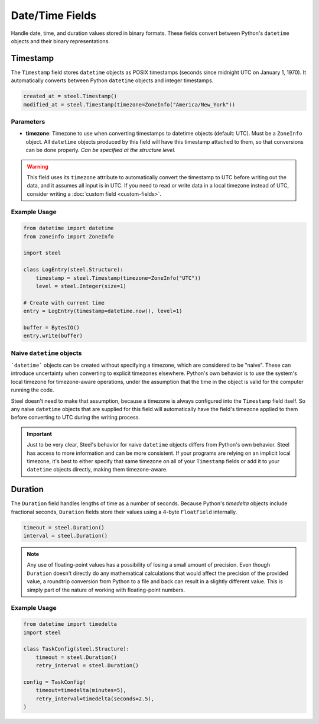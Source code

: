 ##################
 Date/Time Fields
##################

Handle date, time, and duration values stored in binary formats. These fields convert between
Python's ``datetime`` objects and their binary representations.

***********
 Timestamp
***********

The ``Timestamp`` field stores ``datetime`` objects as POSIX timestamps (seconds since midnight UTC
on January 1, 1970). It automatically converts between Python ``datetime`` objects and integer
timestamps.

.. code:: python

   created_at = steel.Timestamp()
   modified_at = steel.Timestamp(timezone=ZoneInfo("America/New_York"))

Parameters
==========

-  **timezone**: Timezone to use when converting timestamps to datetime objects (default: UTC). Must
   be a ``ZoneInfo`` object. All ``datetime`` objects produced by this field will have this
   timestamp attached to them, so that conversions can be done properly. *Can be specified at the
   structure level.*

.. warning::

   This field uses its ``timezone`` attribute to automatically convert the timestamp to UTC before
   writing out the data, and it assumes all input is in UTC. If you need to read or write data in a
   local timezone instead of UTC, consider writing a :doc:`custom field <custom-fields>`.

Example Usage
=============

.. code:: python

   from datetime import datetime
   from zoneinfo import ZoneInfo

   import steel

   class LogEntry(steel.Structure):
       timestamp = steel.Timestamp(timezone=ZoneInfo("UTC"))
       level = steel.Integer(size=1)

   # Create with current time
   entry = LogEntry(timestamp=datetime.now(), level=1)

   buffer = BytesIO()
   entry.write(buffer)

Naive ``datetime`` objects
==========================

```datetime``` objects can be created without specifying a timezone, which are considered to be
"naive". These can introduce uncertainty when converting to explicit timezones elsewhere. Python's
own behavior is to use the system's local timezone for timezone-aware operations, under the
assumption that the time in the object is valid for the computer running the code.

Steel doesn't need to make that assumption, because a timezone is always configured into the
``Timestamp`` field itself. So any naive ``datetime`` objects that are supplied for this field will
automatically have the field's timezone applied to them before converting to UTC during the writing
process.

.. important::

   Just to be very clear, Steel's behavior for naive ``datetime`` objects differs from Python's own
   behavior. Steel has access to more information and can be more consistent. If your programs are
   relying on an implicit local timezone, it's best to either specify that same timezone on all of
   your ``Timestamp`` fields or add it to your ``datetime`` objects directly, making them
   timezone-aware.

**********
 Duration
**********

The ``Duration`` field handles lengths of time as a number of seconds. Because Python's `timedelta`
objects include fractional seconds, ``Duration`` fields store their values using a 4-byte
``FloatField`` internally.

.. code:: python

   timeout = steel.Duration()
   interval = steel.Duration()

.. note::

   Any use of floating-point values has a possibility of losing a small amount of precision. Even
   though ``Duration`` doesn't directly do any mathematical calculations that would affect the
   precision of the provided value, a roundtrip conversion from Python to a file and back can result
   in a slightly different value. This is simply part of the nature of working with floating-point
   numbers.

Example Usage
=============

.. code:: python

   from datetime import timedelta
   import steel

   class TaskConfig(steel.Structure):
       timeout = steel.Duration()
       retry_interval = steel.Duration()

   config = TaskConfig(
       timeout=timedelta(minutes=5),
       retry_interval=timedelta(seconds=2.5),
   )
